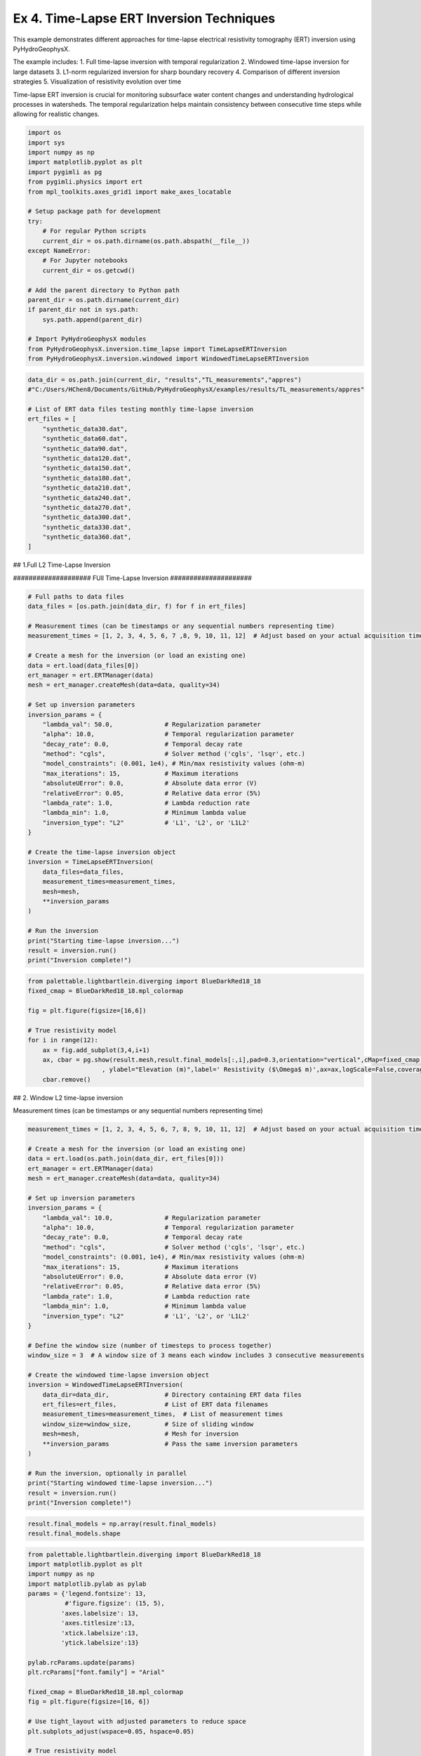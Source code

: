 
.. DO NOT EDIT.
.. THIS FILE WAS AUTOMATICALLY GENERATED BY SPHINX-GALLERY.
.. TO MAKE CHANGES, EDIT THE SOURCE PYTHON FILE:
.. "auto_examples\Ex4_TL_inversion.py"
.. LINE NUMBERS ARE GIVEN BELOW.

.. only:: html

    .. note::
        :class: sphx-glr-download-link-note

        :ref:`Go to the end <sphx_glr_download_auto_examples_Ex4_TL_inversion.py>`
        to download the full example code

.. rst-class:: sphx-glr-example-title

.. _sphx_glr_auto_examples_Ex4_TL_inversion.py:


Ex 4. Time-Lapse ERT Inversion Techniques
===================================

This example demonstrates different approaches for time-lapse electrical 
resistivity tomography (ERT) inversion using PyHydroGeophysX.

The example includes:
1. Full time-lapse inversion with temporal regularization
2. Windowed time-lapse inversion for large datasets
3. L1-norm regularized inversion for sharp boundary recovery
4. Comparison of different inversion strategies
5. Visualization of resistivity evolution over time

Time-lapse ERT inversion is crucial for monitoring subsurface water 
content changes and understanding hydrological processes in watersheds.
The temporal regularization helps maintain consistency between consecutive
time steps while allowing for realistic changes.

.. GENERATED FROM PYTHON SOURCE LINES 20-45

.. code-block:: default

    import os
    import sys
    import numpy as np
    import matplotlib.pyplot as plt
    import pygimli as pg
    from pygimli.physics import ert
    from mpl_toolkits.axes_grid1 import make_axes_locatable

    # Setup package path for development
    try:
        # For regular Python scripts
        current_dir = os.path.dirname(os.path.abspath(__file__))
    except NameError:
        # For Jupyter notebooks
        current_dir = os.getcwd()

    # Add the parent directory to Python path
    parent_dir = os.path.dirname(current_dir)
    if parent_dir not in sys.path:
        sys.path.append(parent_dir)

    # Import PyHydroGeophysX modules
    from PyHydroGeophysX.inversion.time_lapse import TimeLapseERTInversion
    from PyHydroGeophysX.inversion.windowed import WindowedTimeLapseERTInversion


.. GENERATED FROM PYTHON SOURCE LINES 46-68

.. code-block:: default

    data_dir = os.path.join(current_dir, "results","TL_measurements","appres") 
    #"C:/Users/HChen8/Documents/GitHub/PyHydroGeophysX/examples/results/TL_measurements/appres"

    # List of ERT data files testing monthly time-lapse inversion
    ert_files = [
        "synthetic_data30.dat",
        "synthetic_data60.dat",
        "synthetic_data90.dat",
        "synthetic_data120.dat",
        "synthetic_data150.dat",
        "synthetic_data180.dat",
        "synthetic_data210.dat",
        "synthetic_data240.dat",
        "synthetic_data270.dat",
        "synthetic_data300.dat",
        "synthetic_data330.dat",
        "synthetic_data360.dat",
    ]





.. GENERATED FROM PYTHON SOURCE LINES 69-70

## 1.Full L2 Time-Lapse Inversion

.. GENERATED FROM PYTHON SOURCE LINES 72-73

#################### FUll Time-Lapse Inversion #####################

.. GENERATED FROM PYTHON SOURCE LINES 73-113

.. code-block:: default


    # Full paths to data files
    data_files = [os.path.join(data_dir, f) for f in ert_files]

    # Measurement times (can be timestamps or any sequential numbers representing time)
    measurement_times = [1, 2, 3, 4, 5, 6, 7 ,8, 9, 10, 11, 12]  # Adjust based on your actual acquisition times

    # Create a mesh for the inversion (or load an existing one)
    data = ert.load(data_files[0])
    ert_manager = ert.ERTManager(data)
    mesh = ert_manager.createMesh(data=data, quality=34)

    # Set up inversion parameters
    inversion_params = {
        "lambda_val": 50.0,              # Regularization parameter
        "alpha": 10.0,                   # Temporal regularization parameter
        "decay_rate": 0.0,               # Temporal decay rate
        "method": "cgls",                # Solver method ('cgls', 'lsqr', etc.)
        "model_constraints": (0.001, 1e4), # Min/max resistivity values (ohm-m)
        "max_iterations": 15,            # Maximum iterations
        "absoluteUError": 0.0,           # Absolute data error (V)
        "relativeError": 0.05,           # Relative data error (5%)
        "lambda_rate": 1.0,              # Lambda reduction rate
        "lambda_min": 1.0,               # Minimum lambda value
        "inversion_type": "L2"           # 'L1', 'L2', or 'L1L2'
    }

    # Create the time-lapse inversion object
    inversion = TimeLapseERTInversion(
        data_files=data_files,
        measurement_times=measurement_times,
        mesh=mesh,
        **inversion_params
    )

    # Run the inversion
    print("Starting time-lapse inversion...")
    result = inversion.run()
    print("Inversion complete!")


.. GENERATED FROM PYTHON SOURCE LINES 114-126

.. code-block:: default

    from palettable.lightbartlein.diverging import BlueDarkRed18_18
    fixed_cmap = BlueDarkRed18_18.mpl_colormap

    fig = plt.figure(figsize=[16,6])

    # True resistivity model
    for i in range(12):
        ax = fig.add_subplot(3,4,i+1)
        ax, cbar = pg.show(result.mesh,result.final_models[:,i],pad=0.3,orientation="vertical",cMap=fixed_cmap,cMin= 100,cMax = 3000
                        , ylabel="Elevation (m)",label=' Resistivity ($\Omega$ m)',ax=ax,logScale=False,coverage=result.all_coverage[i]>-1)
        cbar.remove()


.. GENERATED FROM PYTHON SOURCE LINES 127-128

## 2. Window L2 time-lapse inversion

.. GENERATED FROM PYTHON SOURCE LINES 130-131

Measurement times (can be timestamps or any sequential numbers representing time)

.. GENERATED FROM PYTHON SOURCE LINES 131-172

.. code-block:: default

    measurement_times = [1, 2, 3, 4, 5, 6, 7, 8, 9, 10, 11, 12]  # Adjust based on your actual acquisition times

    # Create a mesh for the inversion (or load an existing one)
    data = ert.load(os.path.join(data_dir, ert_files[0]))
    ert_manager = ert.ERTManager(data)
    mesh = ert_manager.createMesh(data=data, quality=34)

    # Set up inversion parameters
    inversion_params = {
        "lambda_val": 10.0,              # Regularization parameter
        "alpha": 10.0,                   # Temporal regularization parameter
        "decay_rate": 0.0,               # Temporal decay rate
        "method": "cgls",                # Solver method ('cgls', 'lsqr', etc.)
        "model_constraints": (0.001, 1e4), # Min/max resistivity values (ohm-m)
        "max_iterations": 15,            # Maximum iterations
        "absoluteUError": 0.0,           # Absolute data error (V)
        "relativeError": 0.05,           # Relative data error (5%)
        "lambda_rate": 1.0,              # Lambda reduction rate
        "lambda_min": 1.0,               # Minimum lambda value
        "inversion_type": "L2"           # 'L1', 'L2', or 'L1L2'
    }

    # Define the window size (number of timesteps to process together)
    window_size = 3  # A window size of 3 means each window includes 3 consecutive measurements

    # Create the windowed time-lapse inversion object
    inversion = WindowedTimeLapseERTInversion(
        data_dir=data_dir,               # Directory containing ERT data files
        ert_files=ert_files,             # List of ERT data filenames
        measurement_times=measurement_times,  # List of measurement times
        window_size=window_size,         # Size of sliding window
        mesh=mesh,                       # Mesh for inversion
        **inversion_params               # Pass the same inversion parameters
    )

    # Run the inversion, optionally in parallel
    print("Starting windowed time-lapse inversion...")
    result = inversion.run()
    print("Inversion complete!")



.. GENERATED FROM PYTHON SOURCE LINES 173-176

.. code-block:: default

    result.final_models = np.array(result.final_models)
    result.final_models.shape


.. GENERATED FROM PYTHON SOURCE LINES 177-240

.. code-block:: default

    from palettable.lightbartlein.diverging import BlueDarkRed18_18
    import matplotlib.pyplot as plt
    import numpy as np
    import matplotlib.pylab as pylab
    params = {'legend.fontsize': 13,
              #'figure.figsize': (15, 5),
             'axes.labelsize': 13,
             'axes.titlesize':13,
             'xtick.labelsize':13,
             'ytick.labelsize':13}

    pylab.rcParams.update(params)
    plt.rcParams["font.family"] = "Arial"

    fixed_cmap = BlueDarkRed18_18.mpl_colormap
    fig = plt.figure(figsize=[16, 6])

    # Use tight_layout with adjusted parameters to reduce space
    plt.subplots_adjust(wspace=0.05, hspace=0.05)

    # True resistivity model
    for i in range(12):
        row, col = i // 4, i % 4
        ax = fig.add_subplot(3, 4, i+1)
    
        # Add common ylabel only to leftmost panels
        ylabel = "Elevation (m)" if col == 0 else None
    
        # Add resistivity label only to the middle-right panel (row 1, col 3)
        resistivity_label = ' Resistivity ($\Omega$ m)' if (i == 7) else None
    
        # Only show axis ticks on leftmost and bottom panels
        if col != 0:
            ax.set_yticks([])
    
        if row != 2:  # Not bottom row
            ax.set_xticks([])
        else:
            # Add "distance (m)" label to bottom row panels
            ax.set_xlabel("Distance (m)")
    
        # Create the plot
        ax, cbar = pg.show(result.mesh,
                          result.final_models[:,i],
                          pad=0.3,
                          orientation="vertical",
                          cMap=fixed_cmap,
                          cMin=100,
                          cMax=3000,
                          ylabel=ylabel,
                          label=resistivity_label,
                          ax=ax,
                          logScale=False,
                          coverage=result.all_coverage[i]>-1.2)
    
        # Only keep colorbar for the middle-right panel (row 1, col 3)
        # This corresponds to panel index 7 in a 0-based indexing system
        if i != 7:  # Keep only the colorbar for panel 7
            cbar.remove()

    plt.tight_layout()



.. GENERATED FROM PYTHON SOURCE LINES 241-242

## 3. Full L1 Time-lapse Inversion

.. GENERATED FROM PYTHON SOURCE LINES 247-250

.. code-block:: default

    ax, cbar = pg.show(result.mesh,result.final_models[:,i],pad=0.3,orientation="vertical",cMap=fixed_cmap,cMin= 100,cMax = 3000
                        , ylabel="Elevation (m)",label=' Resistivity ($\Omega$ m)',logScale=False,coverage=result.all_coverage[i]>-1)


.. GENERATED FROM PYTHON SOURCE LINES 254-255

Full paths to data files

.. GENERATED FROM PYTHON SOURCE LINES 255-293

.. code-block:: default

    data_files = [os.path.join(data_dir, f) for f in ert_files]

    # Measurement times (can be timestamps or any sequential numbers representing time)
    measurement_times = [1, 2, 3, 4, 5, 6, 7 ,8, 9, 10, 11, 12]  # Adjust based on your actual acquisition times

    # Create a mesh for the inversion (or load an existing one)
    data = ert.load(data_files[0])
    ert_manager = ert.ERTManager(data)
    mesh = ert_manager.createMesh(data=data, quality=34)

    # Set up inversion parameters
    inversion_params = {
        "lambda_val": 50.0,              # Regularization parameter
        "alpha": 10.0,                   # Temporal regularization parameter
        "decay_rate": 0.0,               # Temporal decay rate
        "method": "cgls",                # Solver method ('cgls', 'lsqr', etc.)
        "model_constraints": (0.001, 1e4), # Min/max resistivity values (ohm-m)
        "max_iterations": 15,            # Maximum iterations
        "absoluteUError": 0.0,           # Absolute data error (V)
        "relativeError": 0.05,           # Relative data error (5%)
        "lambda_rate": 1.0,              # Lambda reduction rate
        "lambda_min": 1.0,               # Minimum lambda value
        "inversion_type": "L1"           # 'L1', 'L2', or 'L1L2'
    }

    # Create the time-lapse inversion object
    inversion = TimeLapseERTInversion(
        data_files=data_files,
        measurement_times=measurement_times,
        mesh=mesh,
        **inversion_params
    )

    # Run the inversion
    print("Starting time-lapse inversion...")
    result_L1 = inversion.run()
    print("Inversion complete!")


.. GENERATED FROM PYTHON SOURCE LINES 294-306

.. code-block:: default

    from palettable.lightbartlein.diverging import BlueDarkRed18_18
    fixed_cmap = BlueDarkRed18_18.mpl_colormap

    fig = plt.figure(figsize=[16,6])

    # True resistivity model
    for i in range(12):
        ax = fig.add_subplot(3,4,i+1)
        ax, cbar = pg.show(result_L1.mesh,result_L1.final_models[:,i],pad=0.3,orientation="vertical",cMap=fixed_cmap,cMin= 100,cMax = 3000
                        , ylabel="Elevation (m)",label=' Resistivity ($\Omega$ m)',ax=ax,logScale=False,coverage=result.all_coverage[i]>-1)
        cbar.remove()



.. rst-class:: sphx-glr-timing

   **Total running time of the script:** (0 minutes 0.000 seconds)


.. _sphx_glr_download_auto_examples_Ex4_TL_inversion.py:

.. only:: html

  .. container:: sphx-glr-footer sphx-glr-footer-example




    .. container:: sphx-glr-download sphx-glr-download-python

      :download:`Download Python source code: Ex4_TL_inversion.py <Ex4_TL_inversion.py>`

    .. container:: sphx-glr-download sphx-glr-download-jupyter

      :download:`Download Jupyter notebook: Ex4_TL_inversion.ipynb <Ex4_TL_inversion.ipynb>`


.. only:: html

 .. rst-class:: sphx-glr-signature

    `Gallery generated by Sphinx-Gallery <https://sphinx-gallery.github.io>`_
